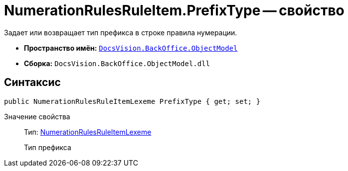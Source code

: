 = NumerationRulesRuleItem.PrefixType -- свойство

Задает или возвращает тип префикса в строке правила нумерации.

* *Пространство имён:* `xref:api/DocsVision/Platform/ObjectModel/ObjectModel_NS.adoc[DocsVision.BackOffice.ObjectModel]`
* *Сборка:* `DocsVision.BackOffice.ObjectModel.dll`

== Синтаксис

[source,csharp]
----
public NumerationRulesRuleItemLexeme PrefixType { get; set; }
----

Значение свойства::
Тип: xref:api/DocsVision/BackOffice/ObjectModel/NumerationRulesRuleItemLexeme_EN.adoc[NumerationRulesRuleItemLexeme]
+
Тип префикса
